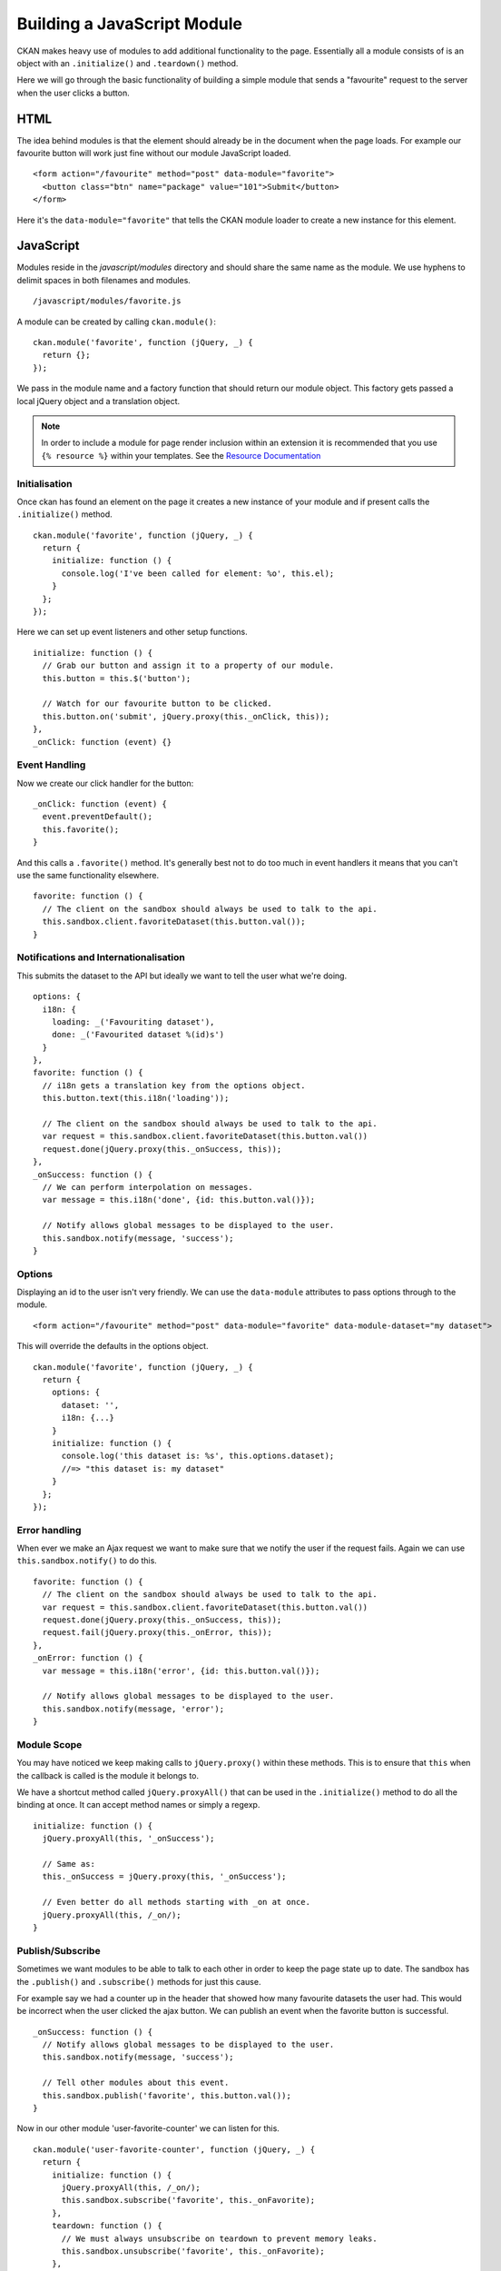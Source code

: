 ============================
Building a JavaScript Module
============================

CKAN makes heavy use of modules to add additional functionality to the
page. Essentially all a module consists of is an object with an
``.initialize()`` and ``.teardown()`` method.

Here we will go through the basic functionality of building a simple
module that sends a "favourite" request to the server when the user
clicks a button.

HTML
----

The idea behind modules is that the element should already be in the
document when the page loads. For example our favourite button will work
just fine without our module JavaScript loaded.

::

    <form action="/favourite" method="post" data-module="favorite">
      <button class="btn" name="package" value="101">Submit</button>
    </form>

Here it's the ``data-module="favorite"`` that tells the CKAN module
loader to create a new instance for this element.

JavaScript
----------

Modules reside in the *javascript/modules* directory and should share
the same name as the module. We use hyphens to delimit spaces in both
filenames and modules.

::

    /javascript/modules/favorite.js

A module can be created by calling ``ckan.module()``:

::

    ckan.module('favorite', function (jQuery, _) {
      return {};
    });

We pass in the module name and a factory function that should return our
module object. This factory gets passed a local jQuery object and a
translation object.

.. Note::
    In order to include a module for page render inclusion within an
    extension it is recommended that you use ``{% resource %}`` within
    your templates. See the `Resource Documentation <./resources.html>`_

Initialisation
~~~~~~~~~~~~~~

Once ckan has found an element on the page it creates a new instance of
your module and if present calls the ``.initialize()`` method.

::

    ckan.module('favorite', function (jQuery, _) {
      return {
        initialize: function () {
          console.log('I've been called for element: %o', this.el);
        }
      };
    });

Here we can set up event listeners and other setup functions.

::

    initialize: function () {
      // Grab our button and assign it to a property of our module.
      this.button = this.$('button');

      // Watch for our favourite button to be clicked.
      this.button.on('submit', jQuery.proxy(this._onClick, this));
    },
    _onClick: function (event) {}

Event Handling
~~~~~~~~~~~~~~

Now we create our click handler for the button:

::

    _onClick: function (event) {
      event.preventDefault();
      this.favorite();
    }

And this calls a ``.favorite()`` method. It's generally best not to do
too much in event handlers it means that you can't use the same
functionality elsewhere.

::

    favorite: function () {
      // The client on the sandbox should always be used to talk to the api.
      this.sandbox.client.favoriteDataset(this.button.val());
    }

Notifications and Internationalisation
~~~~~~~~~~~~~~~~~~~~~~~~~~~~~~~~~~~~~~

This submits the dataset to the API but ideally we want to tell the user
what we're doing.

::

    options: {
      i18n: {
        loading: _('Favouriting dataset'),
        done: _('Favourited dataset %(id)s')
      }
    },
    favorite: function () {
      // i18n gets a translation key from the options object.
      this.button.text(this.i18n('loading'));

      // The client on the sandbox should always be used to talk to the api.
      var request = this.sandbox.client.favoriteDataset(this.button.val())
      request.done(jQuery.proxy(this._onSuccess, this));
    },
    _onSuccess: function () {
      // We can perform interpolation on messages.
      var message = this.i18n('done', {id: this.button.val()});

      // Notify allows global messages to be displayed to the user.
      this.sandbox.notify(message, 'success');
    }

Options
~~~~~~~

Displaying an id to the user isn't very friendly. We can use the
``data-module`` attributes to pass options through to the module.

::

    <form action="/favourite" method="post" data-module="favorite" data-module-dataset="my dataset">

This will override the defaults in the options object.

::

    ckan.module('favorite', function (jQuery, _) {
      return {
        options: {
          dataset: '',
          i18n: {...}
        }
        initialize: function () {
          console.log('this dataset is: %s', this.options.dataset);
          //=> "this dataset is: my dataset"
        }
      };
    });

Error handling
~~~~~~~~~~~~~~

When ever we make an Ajax request we want to make sure that we notify
the user if the request fails. Again we can use
``this.sandbox.notify()`` to do this.

::

    favorite: function () {
      // The client on the sandbox should always be used to talk to the api.
      var request = this.sandbox.client.favoriteDataset(this.button.val())
      request.done(jQuery.proxy(this._onSuccess, this));
      request.fail(jQuery.proxy(this._onError, this));
    },
    _onError: function () {
      var message = this.i18n('error', {id: this.button.val()});

      // Notify allows global messages to be displayed to the user.
      this.sandbox.notify(message, 'error');
    }

Module Scope
~~~~~~~~~~~~

You may have noticed we keep making calls to ``jQuery.proxy()`` within
these methods. This is to ensure that ``this`` when the callback is
called is the module it belongs to.

We have a shortcut method called ``jQuery.proxyAll()`` that can be used
in the ``.initialize()`` method to do all the binding at once. It can
accept method names or simply a regexp.

::

    initialize: function () {
      jQuery.proxyAll(this, '_onSuccess');

      // Same as:
      this._onSuccess = jQuery.proxy(this, '_onSuccess');

      // Even better do all methods starting with _on at once.
      jQuery.proxyAll(this, /_on/);
    }

Publish/Subscribe
~~~~~~~~~~~~~~~~~

Sometimes we want modules to be able to talk to each other in order to
keep the page state up to date. The sandbox has the ``.publish()`` and
``.subscribe()`` methods for just this cause.

For example say we had a counter up in the header that showed how many
favourite datasets the user had. This would be incorrect when the user
clicked the ajax button. We can publish an event when the favorite
button is successful.

::

    _onSuccess: function () {
      // Notify allows global messages to be displayed to the user.
      this.sandbox.notify(message, 'success');

      // Tell other modules about this event.
      this.sandbox.publish('favorite', this.button.val());
    }

Now in our other module 'user-favorite-counter' we can listen for this.

::

    ckan.module('user-favorite-counter', function (jQuery, _) {
      return {
        initialize: function () {
          jQuery.proxyAll(this, /_on/);
          this.sandbox.subscribe('favorite', this._onFavorite);
        },
        teardown: function () {
          // We must always unsubscribe on teardown to prevent memory leaks.
          this.sandbox.unsubscribe('favorite', this._onFavorite);
        },
        incrementCounter: function () {
          var count = this.el.text() + 1;
          this.el.text(count);
        },
        _onFavorite: function (id) {
          this.incrementCounter();
        }
      };
    });

Unit Tests
----------

Every module has unit tests. These use Mocha, Chai and Sinon to assert
the expected functionality of the module.
